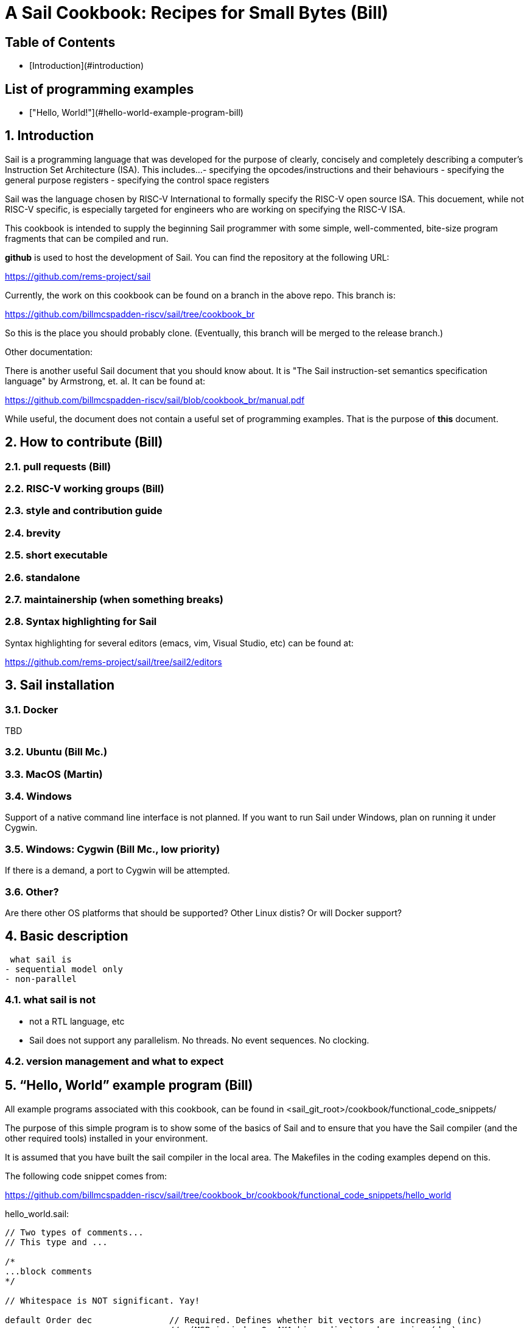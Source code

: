 // =========================================================================
// DO NOT EDIT.  AUTOGENERATED FILE.  You probably want to edit TheSailCookbook_Main.adoc
// =========================================================================
= A Sail Cookbook:  Recipes for Small Bytes (Bill)
:doctype: book

== Table of Contents

:toc:


- [Introduction](#introduction)

== List of programming examples

- ["Hello, World!"](#hello-world-example-program-bill)

:sectnums:
== Introduction

Sail is a programming language that was developed for the purpose
of clearly, concisely and completely describing a computer's
Instruction Set Architecture (ISA).  This includes...
- specifying the opcodes/instructions and their behaviours
- specifying the general purpose registers
- specifying the control space registers

Sail was the language chosen by RISC-V International to formally
specify the RISC-V open source
ISA.  This docuement,  while not RISC-V specific,  is especially targeted for engineers who are working on specifying the RISC-V
ISA.

This cookbook is intended to supply the beginning Sail programmer with
some simple, well-commented, bite-size program fragments that can
be compiled and run.

**github** is used to host the development of Sail.  You can find the
repository at the following URL:

https://github.com/rems-project/sail

Currently,  the work on this cookbook can be found on a branch in the
above repo.  This branch is:

https://github.com/billmcspadden-riscv/sail/tree/cookbook_br

So this is the place you should probably clone.  (Eventually,  this
branch will be merged to the release branch.)

Other documentation:

There is another useful Sail document that you should know about.  It is
"The Sail instruction-set semantics specification language" by Armstrong, et. al.  It can be found at:

https://github.com/billmcspadden-riscv/sail/blob/cookbook_br/manual.pdf

While useful,  the document does not contain a useful set of programming
examples.  That is the purpose of *this* document.


== How to contribute (Bill)


=== pull requests (Bill)

=== RISC-V working groups (Bill)

=== style and contribution guide

=== brevity

=== short executable

=== standalone

=== maintainership (when something breaks)

=== Syntax highlighting for Sail

Syntax highlighting for several editors (emacs, vim, Visual Studio, etc)
can be found at:

https://github.com/rems-project/sail/tree/sail2/editors



== Sail installation
=== Docker

TBD

=== Ubuntu (Bill Mc.)

=== MacOS (Martin)

=== Windows
Support of a native command line interface is not planned.  If you
want to run Sail under Windows,  plan on running it under Cygwin.

=== Windows: Cygwin (Bill Mc.,  low priority)

If there is a demand,  a port to Cygwin will be attempted.

=== Other?

Are there other OS platforms that should be supported?
Other Linux distis?  Or will Docker support?

== Basic description
 what sail is
- sequential model only
- non-parallel

=== what sail is not
- not a RTL language, etc
- Sail does not support any parallelism.  No threads.  No event sequences.  No clocking.

=== version management and what to expect


== “Hello, World” example program (Bill)
All example programs associated with this cookbook, can be found
in <sail_git_root>/cookbook/functional_code_snippets/

The purpose of this simple program is to show some of the basics
of Sail and to ensure that you have the Sail compiler (and the other
required tools) installed in your environment.

It is assumed that you have built the sail compiler in the local
area. The Makefiles in the coding examples depend on this.

The following code snippet comes from:

https://github.com/billmcspadden-riscv/sail/tree/cookbook_br/cookbook/functional_code_snippets/hello_world

hello_world.sail:

// include doesn't appear to render in github
// Therefore, asciidoctor-reducer will be used to create
// a complete (all files included) file, which will be
// committed by git.

[source, sail]
----
// Two types of comments...
// This type and ...

/*
...block comments
*/

// Whitespace is NOT significant. Yay!

default Order dec               // Required. Defines whether bit vectors are increasing (inc)
                                //  (MSB is index 0; AKA big-endian) or decreasing (dec)
                                //  (LSB is index 0; AKA little-endian)
// default Order inc

// The $include directive is used to pull in other Sail code.
//  It functions similarly, but not exactly the same, as the
//  C preproessor directrive.

// Sail is a very small language.  In order to get a set
//  of useful functionality (eg - print to stdout), a set
//  of functions and datatypes are defined in the file
//  "prelude.sail"
$include <prelude.sail>

// ========================================================
// Function signatures (same idea as C's function prototype)
// ========================================================

val "print" : string -> unit

val main : unit -> unit

// ========================================================
// The entry point into the program starts at the function, main.
// ========================================================
function main() = 
    {
    print("hello, world!\n") ;
    print("hello, another world!\n") ;
    }

----

So... that's the code we want to compile.  But how do we compile it?
Remember, we want to use the sail compiler that was built in this
sandbox.  We use a 'make' methodology for building.  The first Makefile
(in the same directory as the example code example) is very simple.
It includes a generic Makefile (../Makefile.generic) that is used
for building most of the program examples.


[Note]  If you want to create and contribute your own example program
and you need to deviate from our make methodolgy,  you would do that
in your own test directory by writing your own Makefile.

The basic flow is: +
*.sail  --(Sail)--> out.c, *.c --(gcc)--> executable


Makefile:

[source, makefile]
----
# vim: set tabstop=4 shiftwidth=4 noexpandtab
# ================================================================
# Filename:		Makefile
#
# Description:	Makefile for building example code
#
# Author(s):	Bill McSpadden (bill@riscv.org)
#
# Revision:		See revision control log 
#
# ================================================================

#==============
# Includes
#==============

include ../Makefile.generic

----


Makefile.generic is the Makefile that does the work for compilation.
It depends on a local compilation of sail. See the [Installation](#sail-installation)
section to understand how to install in the tools for your platform.

Makefile:

[source, makefile]
----
# vim: set tabstop=4 shiftwidth=4 noexpandtab
# ================================================================
# Filename:		Makefile
#
# Description:	Makefile for building.....
#
# Author(s):	Bill McSpadden (bill@riscv.org)
#
# Revision:		See revision control log 
#
# ================================================================

#==============
# Includes
#==============

#==============
# Make variables
#==============
SAIL_DIR		:= ../../..
SAIL_LIB		:= ${SAIL_DIR}/lib/sail
SAIL			:= ${SAIL_DIR}/sail
SAIL_OUTFILE	:= out
SAIL_FLAGS		:= -c -o ${SAIL_OUTFILE}

SAIL_SRC		:= $(wildcard *.sail)

CC				:= gcc
CCFLAGS			:= -lgmp -lz -I ${SAIL_DIR}/lib/

# out.c is the file that sail generates as output from the
#   sail compilation process.  It will be compiled with
#   other C code to generate an executable
# ${SAIL_DIR}/lib/*.c is a set of C code used for interaction
#   with the programming environment.  It also provides 
#   functionality that cannot be natively supported by sail.
#   
C_SRC			:= out.c ${SAIL_DIR}/lib/*.c 

TARGET			:= out

#==============
# Targets and Rules
#==============

all: run

build: out

install:

run: out
	./out

out: out.c
	gcc ${C_SRC} ${CCFLAGS} -o $@

#	gcc out.c ${SAIL_DIR}/lib/*.c -lgmp -lz -I ${SAIL_DIR}/lib -o $@

# In the following rule,  the environment variable, SAIL_DIR,  must be
#	set  in order for the sail compilation step to work correctly.
out.c: ${SAIL_SRC}
	SAIL_DIR=${SAIL_DIR} ; export SAIL_DIR ; \
	${SAIL} ${SAIL_FLAGS} ${SAIL_SRC}

# clean:  cleans only local artifacts
clean:
	rm -f out out.c out.ml

# Cleans local artifacts and the install location
clean_all:



----

What does the compilation process look like?  Under Ubuntu Linux,  this
is the output you can expect for compiling and running the "hello world"
example program.

```
ubuntu-VirtualBox 227> make
SAIL_DIR=../../.. ; export SAIL_DIR ; \
../../../sail -c -o out hello_world.sail
gcc out.c ../../../lib/*.c  -lgmp -lz -I ../../../lib/ -o out
./out
hello, world!
hello, another world!
ubuntu-VirtualBox 228>

```

Now that we've examined the Makefiles,  we will make little mention of them
in the rest of this document (except for the example where we discuss the
C foreigh function interface where we will show how Sail can call C functions).

== Data types
=== effect annotations
=== Integers
=== Bits
=== Strings
=== Lists
=== Structs
=== mappings
=== Liquid data types (Martin)

== Execution
=== Functions
=== Control flow
=== Iteration
=== matches

== Description prelude.sail
=== description of print, sext, equility etc.  standard template stuff
=== the C interface

== CPU example
- From nand2tetris


== Formal tools that analyze Sail source code
<template>
coverage

